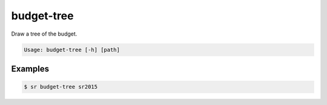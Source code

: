 budget-tree
===========

Draw a tree of the budget.

.. code::

    Usage: budget-tree [-h] [path]

Examples
--------

.. code::

    $ sr budget-tree sr2015
